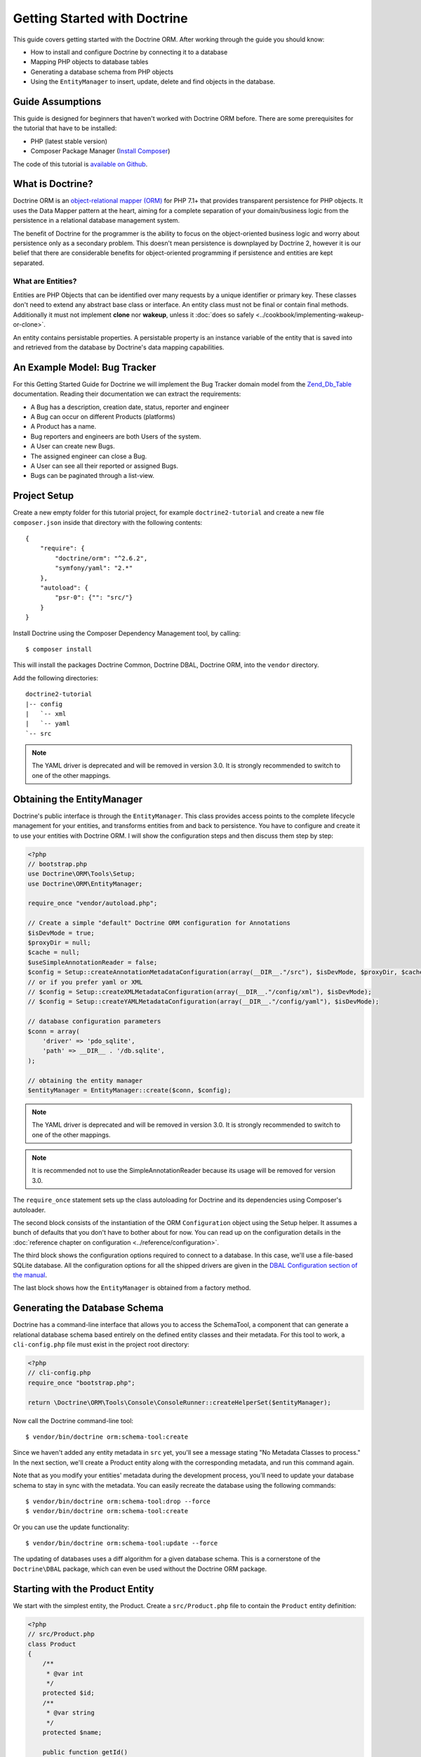 Getting Started with Doctrine
=============================

This guide covers getting started with the Doctrine ORM. After working
through the guide you should know:

- How to install and configure Doctrine by connecting it to a database
- Mapping PHP objects to database tables
- Generating a database schema from PHP objects
- Using the ``EntityManager`` to insert, update, delete and find
  objects in the database.

Guide Assumptions
-----------------

This guide is designed for beginners that haven't worked with Doctrine ORM
before. There are some prerequisites for the tutorial that have to be
installed:

- PHP (latest stable version)
- Composer Package Manager (`Install Composer
  <https://getcomposer.org/doc/00-intro.md>`_)

The code of this tutorial is `available on Github <https://github.com/doctrine/doctrine2-orm-tutorial>`_.

What is Doctrine?
-----------------

Doctrine ORM is an `object-relational mapper (ORM) <https://en.wikipedia.org/wiki/Object-relational_mapping>`_
for PHP 7.1+ that provides transparent persistence for PHP objects. It uses the Data Mapper
pattern at the heart, aiming for a complete separation of your domain/business
logic from the persistence in a relational database management system.

The benefit of Doctrine for the programmer is the ability to focus
on the object-oriented business logic and worry about persistence only
as a secondary problem. This doesn't mean persistence is downplayed by Doctrine
2, however it is our belief that there are considerable benefits for
object-oriented programming if persistence and entities are kept
separated.

What are Entities?
~~~~~~~~~~~~~~~~~~

Entities are PHP Objects that can be identified over many requests
by a unique identifier or primary key. These classes don't need to extend any
abstract base class or interface. An entity class must not be final
or contain final methods. Additionally it must not implement
**clone** nor **wakeup**, unless it :doc:`does so safely <../cookbook/implementing-wakeup-or-clone>`.

An entity contains persistable properties. A persistable property
is an instance variable of the entity that is saved into and retrieved from the database
by Doctrine's data mapping capabilities.

An Example Model: Bug Tracker
-----------------------------

For this Getting Started Guide for Doctrine we will implement the
Bug Tracker domain model from the
`Zend_Db_Table <https://framework.zend.com/manual/1.12/en/zend.db.adapter.html>`_
documentation. Reading their documentation we can extract the
requirements:

-  A Bug has a description, creation date, status, reporter and
   engineer
-  A Bug can occur on different Products (platforms)
-  A Product has a name.
-  Bug reporters and engineers are both Users of the system.
-  A User can create new Bugs.
-  The assigned engineer can close a Bug.
-  A User can see all their reported or assigned Bugs.
-  Bugs can be paginated through a list-view.

Project Setup
-------------

Create a new empty folder for this tutorial project, for example
``doctrine2-tutorial`` and create a new file ``composer.json`` inside
that directory with the following contents:

::

    {
        "require": {
            "doctrine/orm": "^2.6.2",
            "symfony/yaml": "2.*"
        },
        "autoload": {
            "psr-0": {"": "src/"}
        }
    }


Install Doctrine using the Composer Dependency Management tool, by calling:

::

    $ composer install

This will install the packages Doctrine Common, Doctrine DBAL, Doctrine ORM,
into the ``vendor`` directory.

Add the following directories:
::

    doctrine2-tutorial
    |-- config
    |   `-- xml
    |   `-- yaml
    `-- src

.. note::
    The YAML driver is deprecated and will be removed in version 3.0.
    It is strongly recommended to switch to one of the other mappings.

Obtaining the EntityManager
---------------------------

Doctrine's public interface is through the ``EntityManager``. This class
provides access points to the complete lifecycle management for your entities,
and transforms entities from and back to persistence. You have to
configure and create it to use your entities with Doctrine ORM. I
will show the configuration steps and then discuss them step by
step:

.. code-block:: php

    <?php
    // bootstrap.php
    use Doctrine\ORM\Tools\Setup;
    use Doctrine\ORM\EntityManager;

    require_once "vendor/autoload.php";

    // Create a simple "default" Doctrine ORM configuration for Annotations
    $isDevMode = true;
    $proxyDir = null;
    $cache = null;
    $useSimpleAnnotationReader = false;
    $config = Setup::createAnnotationMetadataConfiguration(array(__DIR__."/src"), $isDevMode, $proxyDir, $cache, $useSimpleAnnotationReader);
    // or if you prefer yaml or XML
    // $config = Setup::createXMLMetadataConfiguration(array(__DIR__."/config/xml"), $isDevMode);
    // $config = Setup::createYAMLMetadataConfiguration(array(__DIR__."/config/yaml"), $isDevMode);

    // database configuration parameters
    $conn = array(
        'driver' => 'pdo_sqlite',
        'path' => __DIR__ . '/db.sqlite',
    );

    // obtaining the entity manager
    $entityManager = EntityManager::create($conn, $config);

.. note::
    The YAML driver is deprecated and will be removed in version 3.0.
    It is strongly recommended to switch to one of the other mappings.

.. note::
    It is recommended not to use the SimpleAnnotationReader because its
    usage will be removed for version 3.0.

The ``require_once`` statement sets up the class autoloading for Doctrine and
its dependencies using Composer's autoloader.

The second block consists of the instantiation of the ORM
``Configuration`` object using the Setup helper. It assumes a bunch
of defaults that you don't have to bother about for now. You can
read up on the configuration details in the
:doc:`reference chapter on configuration <../reference/configuration>`.

The third block shows the configuration options required to connect to
a database. In this case, we'll use a file-based SQLite database. All the
configuration options for all the shipped drivers are given in the
`DBAL Configuration section of the manual <https://www.doctrine-project.org/projects/doctrine-dbal/en/current/>`_.

The last block shows how the ``EntityManager`` is obtained from a
factory method.

Generating the Database Schema
------------------------------

Doctrine has a command-line interface that allows you to access the SchemaTool,
a component that can generate a relational database schema based entirely on the
defined entity classes and their metadata. For this tool to work, a
``cli-config.php`` file must exist in the project root directory:

.. code-block:: php

    <?php
    // cli-config.php
    require_once "bootstrap.php";

    return \Doctrine\ORM\Tools\Console\ConsoleRunner::createHelperSet($entityManager);

Now call the Doctrine command-line tool:

::

    $ vendor/bin/doctrine orm:schema-tool:create

Since we haven't added any entity metadata in ``src`` yet, you'll see a message
stating "No Metadata Classes to process." In the next section, we'll create a
Product entity along with the corresponding metadata, and run this command again.

Note that as you modify your entities' metadata during the development process,
you'll need to update your database schema to stay in sync with the metadata.
You can easily recreate the database using the following commands:

::

    $ vendor/bin/doctrine orm:schema-tool:drop --force
    $ vendor/bin/doctrine orm:schema-tool:create

Or you can use the update functionality:

::

    $ vendor/bin/doctrine orm:schema-tool:update --force

The updating of databases uses a diff algorithm for a given
database schema. This is a cornerstone of the ``Doctrine\DBAL`` package,
which can even be used without the Doctrine ORM package.

Starting with the Product Entity
--------------------------------

We start with the simplest entity, the Product. Create a ``src/Product.php`` file to contain the ``Product``
entity definition:

.. code-block:: php

    <?php
    // src/Product.php
    class Product
    {
        /**
         * @var int
         */
        protected $id;
        /**
         * @var string
         */
        protected $name;

        public function getId()
        {
            return $this->id;
        }

        public function getName()
        {
            return $this->name;
        }

        public function setName($name)
        {
            $this->name = $name;
        }
    }

When creating entity classes, all of the fields should be ``protected`` or ``private``
(not ``public``), with getter and setter methods for each one (except ``$id``).
The use of mutators allows Doctrine to hook into calls which
manipulate the entities in ways that it could not if you just
directly set the values with ``entity#field = foo;``

The id field has no setter since, generally speaking, your code
should not set this value since it represents a database id value.
(Note that Doctrine itself can still set the value using the
Reflection API instead of a defined setter function.)

The next step for persistence with Doctrine is to describe the
structure of the ``Product`` entity to Doctrine using a metadata
language. The metadata language describes how entities, their
properties and references should be persisted and what constraints
should be applied to them.

Metadata for an Entity can be configured using DocBlock annotations directly
in the Entity class itself, or in an external XML or YAML file. This Getting
Started guide will demonstrate metadata mappings using all three methods,
but you only need to choose one.

.. configuration-block::

    .. code-block:: php

        <?php
        // src/Product.php

        use Doctrine\ORM\Mapping as ORM;

        /**
         * @ORM\Entity
         * @ORM\Table(name="products")
         */
        class Product
        {
            /**
             * @ORM\Id
             * @ORM\Column(type="integer")
             * @ORM\GeneratedValue
             */
            protected $id;
            /**
             * @ORM\Column(type="string")
             */
            protected $name;

            // .. (other code)
        }

    .. code-block:: xml

        <!-- config/xml/Product.dcm.xml -->
        <doctrine-mapping xmlns="https://doctrine-project.org/schemas/orm/doctrine-mapping"
              xmlns:xsi="https://www.w3.org/2001/XMLSchema-instance"
              xsi:schemaLocation="https://doctrine-project.org/schemas/orm/doctrine-mapping
                                  https://www.doctrine-project.org/schemas/orm/doctrine-mapping.xsd">

              <entity name="Product" table="products">
                  <id name="id" type="integer">
                      <generator strategy="AUTO" />
                  </id>

                  <field name="name" type="string" />
              </entity>
        </doctrine-mapping>

.. note::
    The YAML driver is deprecated and will be removed in version 3.0.
    It is strongly recommended to switch to one of the other mappings.

    .. code-block:: yaml

        # config/yaml/Product.dcm.yml
        Product:
          type: entity
          table: products
          id:
            id:
              type: integer
              generator:
                strategy: AUTO
          fields:
            name:
              type: string

The top-level ``entity`` definition specifies information about
the class and table name. The primitive type ``Product#name`` is
defined as a ``field`` attribute. The ``id`` property is defined with
the ``id`` tag.  It has a ``generator`` tag nested inside, which
specifies that the primary key generation mechanism should automatically
use the database platform's native id generation strategy (for
example, AUTO INCREMENT in the case of MySql, or Sequences in the
case of PostgreSql and Oracle).

Now that we have defined our first entity and its metadata,
let's update the database schema:

::

    $ vendor/bin/doctrine orm:schema-tool:update --force --dump-sql

Specifying both flags ``--force`` and ``--dump-sql`` will cause the DDL
statements to be executed and then printed to the screen.

Now, we'll create a new script to insert products into the database:

.. code-block:: php

    <?php
    // create_product.php <name>
    require_once "bootstrap.php";

    $newProductName = $argv[1];

    $product = new Product();
    $product->setName($newProductName);

    $entityManager->persist($product);
    $entityManager->flush();

    echo "Created Product with ID " . $product->getId() . "\n";

Call this script from the command-line to see how new products are created:

::

    $ php create_product.php ORM
    $ php create_product.php DBAL

What is happening here? Using the ``Product`` class is pretty standard OOP.
The interesting bits are the use of the ``EntityManager`` service. To
notify the EntityManager that a new entity should be inserted into the database,
you have to call ``persist()``. To initiate a transaction to actually *perform*
the insertion, you have to explicitly call ``flush()`` on the ``EntityManager``.

This distinction between persist and flush is what allows the aggregation of
all database writes (INSERT, UPDATE, DELETE) into one single transaction, which
is executed when ``flush()`` is called. Using this approach, the write-performance
is significantly better than in a scenario in which writes are performed on
each entity in isolation.

Next, we'll fetch a list of all the Products in the database. Let's create a
new script for this:

.. code-block:: php

    <?php
    // list_products.php
    require_once "bootstrap.php";

    $productRepository = $entityManager->getRepository('Product');
    $products = $productRepository->findAll();

    foreach ($products as $product) {
        echo sprintf("-%s\n", $product->getName());
    }

The ``EntityManager#getRepository()`` method can create a finder object (called
a repository) for every type of entity. It is provided by Doctrine and contains
some finder methods like ``findAll()``.

Let's continue by creating a script to display the name of a product based on its ID:

.. code-block:: php

    <?php
    // show_product.php <id>
    require_once "bootstrap.php";

    $id = $argv[1];
    $product = $entityManager->find('Product', $id);

    if ($product === null) {
        echo "No product found.\n";
        exit(1);
    }

    echo sprintf("-%s\n", $product->getName());

Next we'll update a product's name, given its id. This simple example will
help demonstrate Doctrine's implementation of the UnitOfWork pattern. Doctrine
keeps track of all the entities that were retrieved from the Entity Manager,
and can detect when any of those entities' properties have been modified.
As a result, rather than needing to call ``persist($entity)`` for each individual
entity whose properties were changed, a single call to ``flush()`` at the end of a
request is sufficient to update the database for all of the modified entities.

.. code-block:: php

    <?php
    // update_product.php <id> <new-name>
    require_once "bootstrap.php";

    $id = $argv[1];
    $newName = $argv[2];

    $product = $entityManager->find('Product', $id);

    if ($product === null) {
        echo "Product $id does not exist.\n";
        exit(1);
    }

    $product->setName($newName);

    $entityManager->flush();

After calling this script on one of the existing products, you can verify the
product name changed by calling the ``show_product.php`` script.

Adding Bug and User Entities
----------------------------

We continue with the bug tracker example by creating the ``Bug`` and ``User``
classes. We'll store them in ``src/Bug.php`` and ``src/User.php``, respectively.

.. code-block:: php

    <?php
    // src/Bug.php

    use Doctrine\ORM\Mapping as ORM;

    /**
     * @ORM\Entity
     * @ORM\Table(name="bugs")
     */
    class Bug
    {
        /**
         * @ORM\Id
         * @ORM\Column(type="integer")
         * @ORM\GeneratedValue
         * @var int
         */
        protected $id;

        /**
         * @ORM\Column(type="string")
         * @var string
         */
        protected $description;

        /**
         * @ORM\Column(type="datetime")
         * @var DateTime
         */
        protected $created;

        /**
         * @ORM\Column(type="string")
         * @var string
         */
        protected $status;

        public function getId()
        {
            return $this->id;
        }

        public function getDescription()
        {
            return $this->description;
        }

        public function setDescription($description)
        {
            $this->description = $description;
        }

        public function setCreated(DateTime $created)
        {
            $this->created = $created;
        }

        public function getCreated()
        {
            return $this->created;
        }

        public function setStatus($status)
        {
            $this->status = $status;
        }

        public function getStatus()
        {
            return $this->status;
        }
    }

.. code-block:: php

    <?php
    // src/User.php

    use Doctrine\ORM\Mapping as ORM;

    /**
     * @ORM\Entity
     * @ORM\Table(name="users")
     */
    class User
    {
        /**
         * @ORM\Id
         * @ORM\GeneratedValue
         * @ORM\Column(type="integer")
         * @var int
         */
        protected $id;

        /**
         * @ORM\Column(type="string")
         * @var string
         */
        protected $name;

        public function getId()
        {
            return $this->id;
        }

        public function getName()
        {
            return $this->name;
        }

        public function setName($name)
        {
            $this->name = $name;
        }
    }

All of the properties we've seen so far are of simple types (integer, string,
and datetime). But now, we'll add properties that will store objects of
specific *entity types* in order to model the relationships between different
entities.

At the database level, relationships between entities are represented by foreign
keys. But with Doctrine, you'll never have to (and never should) work with
the foreign keys directly. You should only work with objects that represent
foreign keys through their own identities.

For every foreign key you either have a Doctrine ManyToOne or OneToOne
association. On the inverse sides of these foreign keys you can have
OneToMany associations. Obviously you can have ManyToMany associations
that connect two tables with each other through a join table with
two foreign keys.

Now that you know the basics about references in Doctrine, we can extend the
domain model to match the requirements:

.. code-block:: php

    <?php
    // src/Bug.php
    use Doctrine\Common\Collections\ArrayCollection;

    class Bug
    {
        // ... (previous code)

        protected $products;

        public function __construct()
        {
            $this->products = new ArrayCollection();
        }
    }

.. code-block:: php

    <?php
    // src/User.php
    use Doctrine\Common\Collections\ArrayCollection;

    class User
    {
        // ... (previous code)

        protected $reportedBugs;
        protected $assignedBugs;

        public function __construct()
        {
            $this->reportedBugs = new ArrayCollection();
            $this->assignedBugs = new ArrayCollection();
        }
    }

.. note::

    Whenever an entity is created from the database, a ``Collection``
    implementation of the type ``PersistentCollection`` will be injected into
    your entity instead of an ``ArrayCollection``. This helps Doctrine ORM
    understand the changes that have happened to the collection that are
    noteworthy for persistence.

.. warning::

    Lazy load proxies always contain an instance of
    Doctrine's EntityManager and all its dependencies. Therefore a
    ``var_dump()`` will possibly dump a very large recursive structure
    which is impossible to render and read. You have to use
    ``Doctrine\Common\Util\Debug::dump()`` to restrict the dumping to a
    human readable level. Additionally you should be aware that dumping
    the EntityManager to a Browser may take several minutes, and the
    ``Debug::dump()`` method just ignores any occurrences of it in Proxy
    instances.

Because we only work with collections for the references we must be
careful to implement a bidirectional reference in the domain model.
The concept of owning or inverse side of a relation is central to
this notion and should always be kept in mind. The following
assumptions are made about relations and have to be followed to be
able to work with Doctrine ORM. These assumptions are not unique to
Doctrine ORM but are best practices in handling database relations
and Object-Relational Mapping.

-  In a one-to-one relation, the entity holding the foreign key of
   the related entity on its own database table is *always* the owning
   side of the relation.
-  In a many-to-one relation, the Many-side is the owning side by
   default because it holds the foreign key. Accordingly, the One-side
   is the inverse side by default.
-  In a many-to-one relation, the One-side can only be the owning side if
   the relation is implemented as a ManyToMany with a join table, and the
   One-side is restricted to allow only UNIQUE values per database constraint.
-  In a many-to-many relation, both sides can be the owning side of
   the relation. However, in a bi-directional many-to-many relation,
   only one side is allowed to be the owning side.
-  Changes to Collections are saved or updated, when the entity on
   the *owning* side of the collection is saved or updated.
-  Saving an Entity at the inverse side of a relation never
   triggers a persist operation to changes to the collection.

.. note::

    Consistency of bi-directional references on the inverse side of a
    relation have to be managed in userland application code. Doctrine
    cannot magically update your collections to be consistent.


In the case of Users and Bugs we have references back and forth to
the assigned and reported bugs from a user, making this relation
bi-directional. We have to change the code to ensure consistency of
the bi-directional reference:

.. code-block:: php

    <?php
    // src/Bug.php
    class Bug
    {
        // ... (previous code)

        protected $engineer;
        protected $reporter;

        public function setEngineer(User $engineer)
        {
            $engineer->assignedToBug($this);
            $this->engineer = $engineer;
        }

        public function setReporter(User $reporter)
        {
            $reporter->addReportedBug($this);
            $this->reporter = $reporter;
        }

        public function getEngineer()
        {
            return $this->engineer;
        }

        public function getReporter()
        {
            return $this->reporter;
        }
    }

.. code-block:: php

    <?php
    // src/User.php
    class User
    {
        // ... (previous code)

        protected $reportedBugs;
        protected $assignedBugs;

        public function addReportedBug(Bug $bug)
        {
            $this->reportedBugs[] = $bug;
        }

        public function assignedToBug(Bug $bug)
        {
            $this->assignedBugs[] = $bug;
        }
    }

I chose to name the inverse methods in past-tense, which should
indicate that the actual assigning has already taken place and the
methods are only used for ensuring consistency of the references.
This approach is my personal preference, you can choose whatever
method to make this work.

You can see from ``User#addReportedBug()`` and
``User#assignedToBug()`` that using this method in userland alone
would not add the Bug to the collection of the owning side in
``Bug#reporter`` or ``Bug#engineer``. Using these methods and
calling Doctrine for persistence would not update the Collections'
representation in the database.

Only using ``Bug#setEngineer()`` or ``Bug#setReporter()``
correctly saves the relation information.

The ``Bug#reporter`` and ``Bug#engineer`` properties are
Many-To-One relations, which point to a User. In a normalized
relational model, the foreign key is saved on the Bug's table, hence
in our object-relation model the Bug is at the owning side of the
relation. You should always make sure that the use-cases of your
domain model should drive which side is an inverse or owning one in
your Doctrine mapping. In our example, whenever a new bug is saved
or an engineer is assigned to the bug, we don't want to update the
User to persist the reference, but the Bug. This is the case with
the Bug being at the owning side of the relation.

Bugs reference Products by a uni-directional ManyToMany relation in
the database that points from Bugs to Products.

.. code-block:: php

    <?php
    // src/Bug.php
    class Bug
    {
        // ... (previous code)

        protected $products;

        public function assignToProduct(Product $product)
        {
            $this->products[] = $product;
        }

        public function getProducts()
        {
            return $this->products;
        }
    }

We are now finished with the domain model given the requirements.
Lets add metadata mappings for the ``Bug`` entity, as we did for
the ``Product`` before:

.. configuration-block::
    .. code-block:: php

        <?php
        // src/Bug.php

        use Doctrine\ORM\Mapping as ORM;

        /**
         * @ORM\Entity
         * @ORM\Table(name="bugs")
         */
        class Bug
        {
            /**
             * @ORM\Id
             * @ORM\Column(type="integer")
             * @ORM\GeneratedValue
             */
            protected $id;

            /**
             * @ORM\Column(type="string")
             */
            protected $description;

            /**
             * @ORM\Column(type="datetime")
             */
            protected $created;

            /**
             * @ORM\Column(type="string")
             */
            protected $status;

            /**
             * @ORM\ManyToOne(targetEntity="User", inversedBy="assignedBugs")
             */
            protected $engineer;

            /**
             * @ORM\ManyToOne(targetEntity="User", inversedBy="reportedBugs")
             */
            protected $reporter;

            /**
             * @ORM\ManyToMany(targetEntity="Product")
             */
            protected $products;

            // ... (other code)
        }

    .. code-block:: xml

        <!-- config/xml/Bug.dcm.xml -->
        <doctrine-mapping xmlns="https://doctrine-project.org/schemas/orm/doctrine-mapping"
              xmlns:xsi="https://www.w3.org/2001/XMLSchema-instance"
              xsi:schemaLocation="https://doctrine-project.org/schemas/orm/doctrine-mapping
                                  https://www.doctrine-project.org/schemas/orm/doctrine-mapping.xsd">

            <entity name="Bug" table="bugs">
                <id name="id" type="integer">
                    <generator strategy="AUTO" />
                </id>

                <field name="description" type="text" />
                <field name="created" type="datetime" />
                <field name="status" type="string" />

                <many-to-one target-entity="User" field="reporter" inversed-by="reportedBugs" />
                <many-to-one target-entity="User" field="engineer" inversed-by="assignedBugs" />

                <many-to-many target-entity="Product" field="products" />
            </entity>
        </doctrine-mapping>

.. note::
    The YAML driver is deprecated and will be removed in version 3.0.
    It is strongly recommended to switch to one of the other mappings.

    .. code-block:: yaml

        # config/yaml/Bug.dcm.yml
        Bug:
          type: entity
          table: bugs
          id:
            id:
              type: integer
              generator:
                strategy: AUTO
          fields:
            description:
              type: text
            created:
              type: datetime
            status:
              type: string
          manyToOne:
            reporter:
              targetEntity: User
              inversedBy: reportedBugs
            engineer:
              targetEntity: User
              inversedBy: assignedBugs
          manyToMany:
            products:
              targetEntity: Product


Here we have the entity, id and primitive type definitions.
For the "created" field we have used the ``datetime`` type,
which translates the YYYY-mm-dd HH:mm:ss database format
into a PHP DateTime instance and back.

After the field definitions, the two qualified references to the
user entity are defined. They are created by the ``many-to-one``
tag. The class name of the related entity has to be specified with
the ``target-entity`` attribute, which is enough information for
the database mapper to access the foreign-table. Since
``reporter`` and ``engineer`` are on the owning side of a
bi-directional relation, we also have to specify the ``inversed-by``
attribute. They have to point to the field names on the inverse
side of the relationship. We will see in the next example that the ``inversed-by``
attribute has a counterpart ``mapped-by`` which makes that
the inverse side.

The last definition is for the ``Bug#products`` collection. It
holds all products where the specific bug occurs. Again
you have to define the ``target-entity`` and ``field`` attributes
on the ``many-to-many`` tag.

Finally, we'll add metadata mappings for the ``User`` entity.

.. configuration-block::

    .. code-block:: php

        <?php
        // src/User.php

        use Doctrine\ORM\Mapping as ORM;

        /**
         * @ORM\Entity
         * @ORM\Table(name="users")
         */
        class User
        {
            /**
             * @ORM\Id
             * @ORM\GeneratedValue
             * @ORM\Column(type="integer")
             * @var int
             */
            protected $id;

            /**
             * @ORM\Column(type="string")
             * @var string
             */
            protected $name;

            /**
             * @ORM\OneToMany(targetEntity="Bug", mappedBy="reporter")
             * @var Bug[] An ArrayCollection of Bug objects.
             */
            protected $reportedBugs;

            /**
             * @ORM\OneToMany(targetEntity="Bug", mappedBy="engineer")
             * @var Bug[] An ArrayCollection of Bug objects.
             */
            protected $assignedBugs;

            // .. (other code)
        }

    .. code-block:: xml

        <!-- config/xml/User.dcm.xml -->
        <doctrine-mapping xmlns="https://doctrine-project.org/schemas/orm/doctrine-mapping"
              xmlns:xsi="https://www.w3.org/2001/XMLSchema-instance"
              xsi:schemaLocation="https://doctrine-project.org/schemas/orm/doctrine-mapping
                                  https://www.doctrine-project.org/schemas/orm/doctrine-mapping.xsd">

             <entity name="User" table="users">
                 <id name="id" type="integer">
                     <generator strategy="AUTO" />
                 </id>

                 <field name="name" type="string" />

                 <one-to-many target-entity="Bug" field="reportedBugs" mapped-by="reporter" />
                 <one-to-many target-entity="Bug" field="assignedBugs" mapped-by="engineer" />
             </entity>
        </doctrine-mapping>

.. note::
    The YAML driver is deprecated and will be removed in version 3.0.
    It is strongly recommended to switch to one of the other mappings.

    .. code-block:: yaml

        # config/yaml/User.dcm.yml
        User:
          type: entity
          table: users
          id:
            id:
              type: integer
              generator:
                strategy: AUTO
          fields:
            name:
              type: string
          oneToMany:
            reportedBugs:
              targetEntity: Bug
              mappedBy: reporter
            assignedBugs:
              targetEntity: Bug
              mappedBy: engineer

Here are some new things to mention about the ``one-to-many`` tags.
Remember that we discussed about the inverse and owning side. Now
both reportedBugs and assignedBugs are inverse relations, which
means the join details have already been defined on the owning
side. Therefore we only have to specify the property on the Bug
class that holds the owning sides.

Update your database schema by running:
::

    $ vendor/bin/doctrine orm:schema-tool:update --force


Implementing more Requirements
------------------------------

So far, we've seen the most basic features of the metadata definition language.
To explore additional functionality, let's first create new ``User`` entities:

.. code-block:: php

    <?php
    // create_user.php
    require_once "bootstrap.php";

    $newUsername = $argv[1];

    $user = new User();
    $user->setName($newUsername);

    $entityManager->persist($user);
    $entityManager->flush();

    echo "Created User with ID " . $user->getId() . "\n";

Now call:

::

    $ php create_user.php beberlei

We now have the necessary data to create a new Bug entity:

.. code-block:: php

    <?php
    // create_bug.php <reporter-id> <engineer-id> <product-ids>
    require_once "bootstrap.php";

    $reporterId = $argv[1];
    $engineerId = $argv[2];
    $productIds = explode(",", $argv[3]);

    $reporter = $entityManager->find("User", $reporterId);
    $engineer = $entityManager->find("User", $engineerId);
    if (!$reporter || !$engineer) {
        echo "No reporter and/or engineer found for the given id(s).\n";
        exit(1);
    }

    $bug = new Bug();
    $bug->setDescription("Something does not work!");
    $bug->setCreated(new DateTime("now"));
    $bug->setStatus("OPEN");

    foreach ($productIds as $productId) {
        $product = $entityManager->find("Product", $productId);
        $bug->assignToProduct($product);
    }

    $bug->setReporter($reporter);
    $bug->setEngineer($engineer);

    $entityManager->persist($bug);
    $entityManager->flush();

    echo "Your new Bug Id: ".$bug->getId()."\n";

Since we only have one user and product, probably with the ID of 1, we can
call this script as follows:

::

    php create_bug.php 1 1 1

See how simple it is to relate a Bug, Reporter, Engineer and Products?
Also recall that thanks to the UnitOfWork pattern, Doctrine will detect
these relations and update all of the modified entities in the database
automatically when ``flush()`` is called.

Queries for Application Use-Cases
---------------------------------

List of Bugs
~~~~~~~~~~~~

Using the previous examples we can fill up the database quite a
bit. However, we now need to discuss how to query the underlying
mapper for the required view representations. When opening the
application, bugs can be paginated through a list-view, which is
the first read-only use-case:

.. code-block:: php

    <?php
    // list_bugs.php
    require_once "bootstrap.php";

    $dql = "SELECT b, e, r FROM Bug b JOIN b.engineer e JOIN b.reporter r ORDER BY b.created DESC";

    $query = $entityManager->createQuery($dql);
    $query->setMaxResults(30);
    $bugs = $query->getResult();

    foreach ($bugs as $bug) {
        echo $bug->getDescription()." - ".$bug->getCreated()->format('d.m.Y')."\n";
        echo "    Reported by: ".$bug->getReporter()->getName()."\n";
        echo "    Assigned to: ".$bug->getEngineer()->getName()."\n";
        foreach ($bug->getProducts() as $product) {
            echo "    Platform: ".$product->getName()."\n";
        }
        echo "\n";
    }

The DQL Query in this example fetches the 30 most recent bugs with
their respective engineer and reporter in one single SQL statement.
The console output of this script is then:

::

    Something does not work! - 02.04.2010
        Reported by: beberlei
        Assigned to: beberlei
        Platform: My Product

.. note::

    **DQL is not SQL**

    You may wonder why we start writing SQL at the beginning of this
    use-case. Don't we use an ORM to get rid of all the endless
    hand-writing of SQL? Doctrine introduces DQL which is best
    described as **object-query-language** and is a dialect of
    `OQL <https://en.wikipedia.org/wiki/Object_Query_Language>`_ and
    similar to `HQL <http://www.hibernate.org>`_ or
    `JPQL <https://en.wikipedia.org/wiki/Java_Persistence_Query_Language>`_.
    It does not know the concept of columns and tables, but only those
    of Entity-Class and property. Using the Metadata we defined before
    it allows for very short distinctive and powerful queries.


    An important reason why DQL is favourable to the Query API of most
    ORMs is its similarity to SQL. The DQL language allows query
    constructs that most ORMs don't: GROUP BY even with HAVING,
    Sub-selects, Fetch-Joins of nested classes, mixed results with
    entities and scalar data such as COUNT() results and much more.
    Using DQL you should seldom come to the point where you want to
    throw your ORM into the dumpster, because it doesn't support some
    the more powerful SQL concepts.

    If you need to build your query dynamically, you can use the ``QueryBuilder`` retrieved
    by calling ``$entityManager->createQueryBuilder()``. There are more
    details about this in the relevant part of the documentation.


    As a last resort you can still use Native SQL and a description of the
    result set to retrieve entities from the database. DQL boils down to a
    Native SQL statement and a ``ResultSetMapping`` instance itself. Using
    Native SQL you could even use stored procedures for data retrieval, or
    make use of advanced non-portable database queries like PostgreSql's
    recursive queries.


Array Hydration of the Bug List
~~~~~~~~~~~~~~~~~~~~~~~~~~~~~~~

In the previous use-case we retrieved the results as their
respective object instances. We are not limited to retrieving
objects only from Doctrine however. For a simple list view like the
previous one we only need read access to our entities and can
switch the hydration from objects to simple PHP arrays instead.

Hydration can be an expensive process so only retrieving what you need can
yield considerable performance benefits for read-only requests.

Implementing the same list view as before using array hydration we
can rewrite our code:

.. code-block:: php

    <?php
    // list_bugs_array.php
    require_once "bootstrap.php";

    $dql = "SELECT b, e, r, p FROM Bug b JOIN b.engineer e ".
           "JOIN b.reporter r JOIN b.products p ORDER BY b.created DESC";
    $query = $entityManager->createQuery($dql);
    $bugs = $query->getArrayResult();

    foreach ($bugs as $bug) {
        echo $bug['description'] . " - " . $bug['created']->format('d.m.Y')."\n";
        echo "    Reported by: ".$bug['reporter']['name']."\n";
        echo "    Assigned to: ".$bug['engineer']['name']."\n";
        foreach ($bug['products'] as $product) {
            echo "    Platform: ".$product['name']."\n";
        }
        echo "\n";
    }

There is one significant difference in the DQL query however, we
have to add an additional fetch-join for the products connected to
a bug. The resulting SQL query for this single select statement is
pretty large, however still more efficient to retrieve compared to
hydrating objects.

Find by Primary Key
~~~~~~~~~~~~~~~~~~~

The next Use-Case is displaying a Bug by primary key. This could be
done using DQL as in the previous example with a where clause,
however there is a convenience method on the ``EntityManager`` that
handles loading by primary key, which we have already seen in the
write scenarios:

.. code-block:: php

    <?php
    // show_bug.php <id>
    require_once "bootstrap.php";

    $theBugId = $argv[1];

    $bug = $entityManager->find("Bug", (int)$theBugId);

    echo "Bug: ".$bug->getDescription()."\n";
    echo "Engineer: ".$bug->getEngineer()->getName()."\n";

The output of the engineer’s name is fetched from the database! What is happening?

Since we only retrieved the bug by primary key both the engineer and reporter
are not immediately loaded from the database but are replaced by LazyLoading
proxies. These proxies will load behind the scenes, when the first method
is called on them.

Sample code of this proxy generated code can be found in the specified Proxy
Directory, it looks like:

.. code-block:: php

    <?php
    namespace MyProject\Proxies;

    /**
     * THIS CLASS WAS GENERATED BY THE DOCTRINE ORM. DO NOT EDIT THIS FILE.
     **/
    class UserProxy extends \User implements \Doctrine\ORM\Proxy\Proxy
    {
        // .. lazy load code here

        public function addReportedBug($bug)
        {
            $this->_load();
            return parent::addReportedBug($bug);
        }

        public function assignedToBug($bug)
        {
            $this->_load();
            return parent::assignedToBug($bug);
        }
    }

See how upon each method call the proxy is lazily loaded from the
database?

The call prints:

::

    $ php show_bug.php 1
    Bug: Something does not work!
    Engineer: beberlei

.. warning::

    Lazy loading additional data can be very convenient but the additional
    queries create an overhead. If you know that certain fields will always
    (or usually) be required by the query then you will get better performance
    by explicitly retrieving them all in the first query.


Dashboard of the User
---------------------

For the next use-case we want to retrieve the dashboard view, a
list of all open bugs the user reported or was assigned to. This
will be achieved using DQL again, this time with some WHERE clauses
and usage of bound parameters:

.. code-block:: php

    <?php
    // dashboard.php <user-id>
    require_once "bootstrap.php";

    $theUserId = $argv[1];

    $dql = "SELECT b, e, r FROM Bug b JOIN b.engineer e JOIN b.reporter r ".
           "WHERE b.status = 'OPEN' AND (e.id = ?1 OR r.id = ?1) ORDER BY b.created DESC";

    $myBugs = $entityManager->createQuery($dql)
                            ->setParameter(1, $theUserId)
                            ->setMaxResults(15)
                            ->getResult();

    echo "You have created or assigned to " . count($myBugs) . " open bugs:\n\n";

    foreach ($myBugs as $bug) {
        echo $bug->getId() . " - " . $bug->getDescription()."\n";
    }

Number of Bugs
--------------

Until now we only retrieved entities or their array representation.
Doctrine also supports the retrieval of non-entities through DQL.
These values are called "scalar result values" and may even be
aggregate values using COUNT, SUM, MIN, MAX or AVG functions.

We will need this knowledge to retrieve the number of open bugs
grouped by product:

.. code-block:: php

    <?php
    // products.php
    require_once "bootstrap.php";

    $dql = "SELECT p.id, p.name, count(b.id) AS openBugs FROM Bug b ".
           "JOIN b.products p WHERE b.status = 'OPEN' GROUP BY p.id";
    $productBugs = $entityManager->createQuery($dql)->getScalarResult();

    foreach ($productBugs as $productBug) {
        echo $productBug['name']." has " . $productBug['openBugs'] . " open bugs!\n";
    }

Updating Entities
-----------------

There is a single use-case missing from the requirements, Engineers
should be able to close a bug. This looks like:

.. code-block:: php

    <?php
    // src/Bug.php

    class Bug
    {
        public function close()
        {
            $this->status = "CLOSE";
        }
    }

.. code-block:: php

    <?php
    // close_bug.php <bug-id>
    require_once "bootstrap.php";

    $theBugId = $argv[1];

    $bug = $entityManager->find("Bug", (int)$theBugId);
    $bug->close();

    $entityManager->flush();

When retrieving the Bug from the database it is inserted into the
IdentityMap inside the UnitOfWork of Doctrine. This means your Bug
with exactly this id can only exist once during the whole request
no matter how often you call ``EntityManager#find()``. It even
detects entities that are hydrated using DQL and are already
present in the Identity Map.

When flush is called the EntityManager loops over all the entities
in the identity map and performs a comparison between the values
originally retrieved from the database and those values the entity
currently has. If at least one of these properties is different the
entity is scheduled for an UPDATE against the database. Only the
changed columns are updated, which offers a pretty good performance
improvement compared to updating all the properties.

Entity Repositories
-------------------

For now we have not discussed how to separate the Doctrine query logic from your model.
In Doctrine 1 there was the concept of ``Doctrine_Table`` instances for this
separation. The similar concept in Doctrine2 is called Entity Repositories, integrating
the `repository pattern <https://martinfowler.com/eaaCatalog/repository.html>`_ at the heart of Doctrine.

Every Entity uses a default repository by default and offers a bunch of convenience
methods that you can use to query for instances of that Entity. Take for example
our Product entity. If we wanted to Query by name, we can use:

.. code-block:: php

    <?php
    $product = $entityManager->getRepository('Product')
                             ->findOneBy(array('name' => $productName));

The method ``findOneBy()`` takes an array of fields or association keys and the values to match against.

If you want to find all entities matching a condition you can use ``findBy()``, for
example querying for all closed bugs:

.. code-block:: php

    <?php
    $bugs = $entityManager->getRepository('Bug')
                          ->findBy(array('status' => 'CLOSED'));

    foreach ($bugs as $bug) {
        // do stuff
    }

Compared to DQL these query methods are falling short of functionality very fast.
Doctrine offers you a convenient way to extend the functionalities of the default ``EntityRepository``
and put all the specialized DQL query logic on it. For this you have to create a subclass
of ``Doctrine\ORM\EntityRepository``, in our case a ``BugRepository`` and group all
the previously discussed query functionality in it:

.. code-block:: php

    <?php
    // src/BugRepository.php

    use Doctrine\ORM\EntityRepository;

    class BugRepository extends EntityRepository
    {
        public function getRecentBugs($number = 30)
        {
            $dql = "SELECT b, e, r FROM Bug b JOIN b.engineer e JOIN b.reporter r ORDER BY b.created DESC";

            $query = $this->getEntityManager()->createQuery($dql);
            $query->setMaxResults($number);
            return $query->getResult();
        }

        public function getRecentBugsArray($number = 30)
        {
            $dql = "SELECT b, e, r, p FROM Bug b JOIN b.engineer e ".
                   "JOIN b.reporter r JOIN b.products p ORDER BY b.created DESC";
            $query = $this->getEntityManager()->createQuery($dql);
            $query->setMaxResults($number);
            return $query->getArrayResult();
        }

        public function getUsersBugs($userId, $number = 15)
        {
            $dql = "SELECT b, e, r FROM Bug b JOIN b.engineer e JOIN b.reporter r ".
                   "WHERE b.status = 'OPEN' AND e.id = ?1 OR r.id = ?1 ORDER BY b.created DESC";

            return $this->getEntityManager()->createQuery($dql)
                                 ->setParameter(1, $userId)
                                 ->setMaxResults($number)
                                 ->getResult();
        }

        public function getOpenBugsByProduct()
        {
            $dql = "SELECT p.id, p.name, count(b.id) AS openBugs FROM Bug b ".
                   "JOIN b.products p WHERE b.status = 'OPEN' GROUP BY p.id";
            return $this->getEntityManager()->createQuery($dql)->getScalarResult();
        }
    }

To be able to use this query logic through ``$this->getEntityManager()->getRepository('Bug')``
we have to adjust the metadata slightly.

.. configuration-block::

    .. code-block:: php

        <?php

        use Doctrine\ORM\Mapping as ORM;

        /**
         * @ORM\Entity(repositoryClass="BugRepository")
         * @ORM\Table(name="bugs")
         **/
        class Bug
        {
            // ...
        }

    .. code-block:: xml

        <doctrine-mapping xmlns="https://doctrine-project.org/schemas/orm/doctrine-mapping"
              xmlns:xsi="https://www.w3.org/2001/XMLSchema-instance"
              xsi:schemaLocation="https://doctrine-project.org/schemas/orm/doctrine-mapping
                                  https://www.doctrine-project.org/schemas/orm/doctrine-mapping.xsd">

              <entity name="Bug" table="bugs" repository-class="BugRepository">

              </entity>
        </doctrine-mapping>

.. note::
    The YAML driver is deprecated and will be removed in version 3.0.
    It is strongly recommended to switch to one of the other mappings.

    .. code-block:: yaml

        Bug:
          type: entity
          repositoryClass: BugRepository

Now we can remove our query logic in all the places and instead use them through the EntityRepository.
As an example here is the code of the first use case "List of Bugs":

.. code-block:: php

    <?php
    // list_bugs_repository.php
    require_once "bootstrap.php";

    $bugs = $entityManager->getRepository('Bug')->getRecentBugs();

    foreach ($bugs as $bug) {
        echo $bug->getDescription()." - ".$bug->getCreated()->format('d.m.Y')."\n";
        echo "    Reported by: ".$bug->getReporter()->getName()."\n";
        echo "    Assigned to: ".$bug->getEngineer()->getName()."\n";
        foreach ($bug->getProducts() as $product) {
            echo "    Platform: ".$product->getName()."\n";
        }
        echo "\n";
    }

Using EntityRepositories you can avoid coupling your model with specific query logic.
You can also re-use query logic easily throughout your application.

The method ``count()`` takes an array of fields or association keys and the values to match against.
This provides you with a convenient and lightweight way to count a resultset when you don't need to
deal with it:

.. code-block:: php

    <?php
    $productCount = $entityManager->getRepository(Product::class)
                             ->count(['name' => $productName]);

Conclusion
----------

This tutorial is over here, I hope you had fun. Additional content
will be added to this tutorial incrementally, topics will include:

-   More on Association Mappings
-   Lifecycle Events triggered in the UnitOfWork
-   Ordering of Collections

Additional details on all the topics discussed here can be found in
the respective manual chapters.
